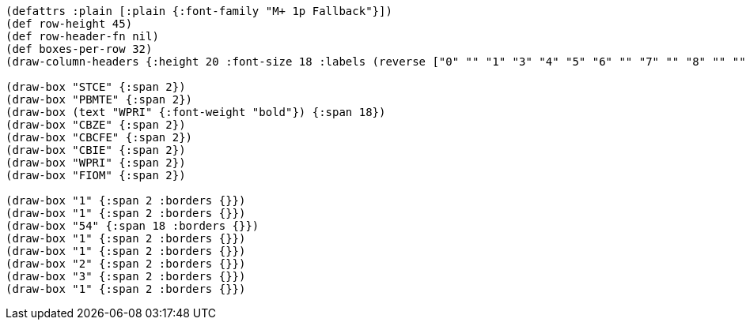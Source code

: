[bytefield]
----
(defattrs :plain [:plain {:font-family "M+ 1p Fallback"}])
(def row-height 45)
(def row-header-fn nil)
(def boxes-per-row 32)
(draw-column-headers {:height 20 :font-size 18 :labels (reverse ["0" "" "1" "3" "4" "5" "6" "" "7" "" "8" "" "" "" "" "" "" "" "" "" "" "" "" "" "" "" "" "61" "" "62" "" "63"])})

(draw-box "STCE" {:span 2})
(draw-box "PBMTE" {:span 2})
(draw-box (text "WPRI" {:font-weight "bold"}) {:span 18})
(draw-box "CBZE" {:span 2})
(draw-box "CBCFE" {:span 2})
(draw-box "CBIE" {:span 2})
(draw-box "WPRI" {:span 2})
(draw-box "FIOM" {:span 2})

(draw-box "1" {:span 2 :borders {}})
(draw-box "1" {:span 2 :borders {}})
(draw-box "54" {:span 18 :borders {}})
(draw-box "1" {:span 2 :borders {}})
(draw-box "1" {:span 2 :borders {}})
(draw-box "2" {:span 2 :borders {}})
(draw-box "3" {:span 2 :borders {}})
(draw-box "1" {:span 2 :borders {}})
----
